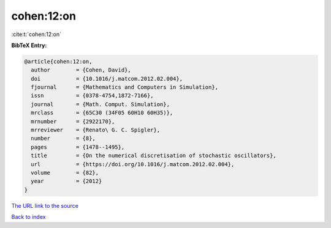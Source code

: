 cohen:12:on
===========

:cite:t:`cohen:12:on`

**BibTeX Entry:**

.. code-block:: bibtex

   @article{cohen:12:on,
     author        = {Cohen, David},
     doi           = {10.1016/j.matcom.2012.02.004},
     fjournal      = {Mathematics and Computers in Simulation},
     issn          = {0378-4754,1872-7166},
     journal       = {Math. Comput. Simulation},
     mrclass       = {65C30 (34F05 60H10 60H35)},
     mrnumber      = {2922170},
     mrreviewer    = {Renato\ G. C. Spigler},
     number        = {8},
     pages         = {1478--1495},
     title         = {On the numerical discretisation of stochastic oscillators},
     url           = {https://doi.org/10.1016/j.matcom.2012.02.004},
     volume        = {82},
     year          = {2012}
   }

`The URL link to the source <https://doi.org/10.1016/j.matcom.2012.02.004>`__


`Back to index <../By-Cite-Keys.html>`__
